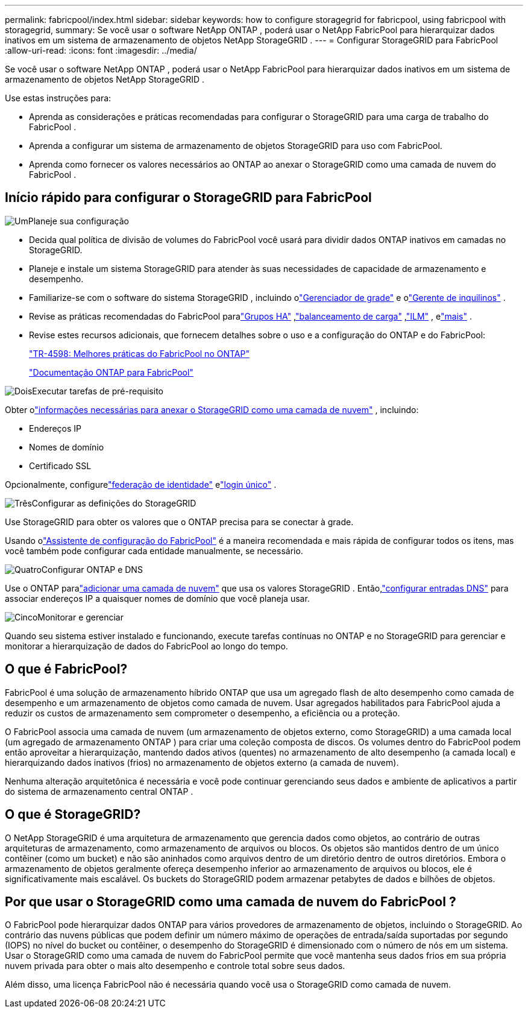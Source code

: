 ---
permalink: fabricpool/index.html 
sidebar: sidebar 
keywords: how to configure storagegrid for fabricpool, using fabricpool with storagegrid, 
summary: Se você usar o software NetApp ONTAP , poderá usar o NetApp FabricPool para hierarquizar dados inativos em um sistema de armazenamento de objetos NetApp StorageGRID . 
---
= Configurar StorageGRID para FabricPool
:allow-uri-read: 
:icons: font
:imagesdir: ../media/


[role="lead"]
Se você usar o software NetApp ONTAP , poderá usar o NetApp FabricPool para hierarquizar dados inativos em um sistema de armazenamento de objetos NetApp StorageGRID .

Use estas instruções para:

* Aprenda as considerações e práticas recomendadas para configurar o StorageGRID para uma carga de trabalho do FabricPool .
* Aprenda a configurar um sistema de armazenamento de objetos StorageGRID para uso com FabricPool.
* Aprenda como fornecer os valores necessários ao ONTAP ao anexar o StorageGRID como uma camada de nuvem do FabricPool .




== Início rápido para configurar o StorageGRID para FabricPool

.image:https://raw.githubusercontent.com/NetAppDocs/common/main/media/number-1.png["Um"]Planeje sua configuração
[role="quick-margin-list"]
* Decida qual política de divisão de volumes do FabricPool você usará para dividir dados ONTAP inativos em camadas no StorageGRID.
* Planeje e instale um sistema StorageGRID para atender às suas necessidades de capacidade de armazenamento e desempenho.
* Familiarize-se com o software do sistema StorageGRID , incluindo olink:../primer/exploring-grid-manager.html["Gerenciador de grade"] e olink:../primer/exploring-tenant-manager.html["Gerente de inquilinos"] .
* Revise as práticas recomendadas do FabricPool paralink:best-practices-for-high-availability-groups.html["Grupos HA"] ,link:best-practices-for-load-balancing.html["balanceamento de carga"] ,link:best-practices-ilm.html["ILM"] , elink:other-best-practices-for-storagegrid-and-fabricpool.html["mais"] .
* Revise estes recursos adicionais, que fornecem detalhes sobre o uso e a configuração do ONTAP e do FabricPool:
+
https://www.netapp.com/pdf.html?item=/media/17239-tr4598pdf.pdf["TR-4598: Melhores práticas do FabricPool no ONTAP"^]

+
https://docs.netapp.com/us-en/ontap/fabricpool/index.html["Documentação ONTAP para FabricPool"^]



.image:https://raw.githubusercontent.com/NetAppDocs/common/main/media/number-2.png["Dois"]Executar tarefas de pré-requisito
[role="quick-margin-para"]
Obter olink:information-needed-to-attach-storagegrid-as-cloud-tier.html["informações necessárias para anexar o StorageGRID como uma camada de nuvem"] , incluindo:

[role="quick-margin-list"]
* Endereços IP
* Nomes de domínio
* Certificado SSL


[role="quick-margin-para"]
Opcionalmente, configurelink:../admin/using-identity-federation.html["federação de identidade"] elink:../admin/configuring-sso.html["login único"] .

.image:https://raw.githubusercontent.com/NetAppDocs/common/main/media/number-3.png["Três"]Configurar as definições do StorageGRID
[role="quick-margin-para"]
Use StorageGRID para obter os valores que o ONTAP precisa para se conectar à grade.

[role="quick-margin-para"]
Usando olink:use-fabricpool-setup-wizard.html["Assistente de configuração do FabricPool"] é a maneira recomendada e mais rápida de configurar todos os itens, mas você também pode configurar cada entidade manualmente, se necessário.

.image:https://raw.githubusercontent.com/NetAppDocs/common/main/media/number-4.png["Quatro"]Configurar ONTAP e DNS
[role="quick-margin-para"]
Use o ONTAP paralink:configure-ontap.html["adicionar uma camada de nuvem"] que usa os valores StorageGRID .  Então,link:configure-dns-server.html["configurar entradas DNS"] para associar endereços IP a quaisquer nomes de domínio que você planeja usar.

.image:https://raw.githubusercontent.com/NetAppDocs/common/main/media/number-5.png["Cinco"]Monitorar e gerenciar
[role="quick-margin-para"]
Quando seu sistema estiver instalado e funcionando, execute tarefas contínuas no ONTAP e no StorageGRID para gerenciar e monitorar a hierarquização de dados do FabricPool ao longo do tempo.



== O que é FabricPool?

FabricPool é uma solução de armazenamento híbrido ONTAP que usa um agregado flash de alto desempenho como camada de desempenho e um armazenamento de objetos como camada de nuvem.  Usar agregados habilitados para FabricPool ajuda a reduzir os custos de armazenamento sem comprometer o desempenho, a eficiência ou a proteção.

O FabricPool associa uma camada de nuvem (um armazenamento de objetos externo, como StorageGRID) a uma camada local (um agregado de armazenamento ONTAP ) para criar uma coleção composta de discos.  Os volumes dentro do FabricPool podem então aproveitar a hierarquização, mantendo dados ativos (quentes) no armazenamento de alto desempenho (a camada local) e hierarquizando dados inativos (frios) no armazenamento de objetos externo (a camada de nuvem).

Nenhuma alteração arquitetônica é necessária e você pode continuar gerenciando seus dados e ambiente de aplicativos a partir do sistema de armazenamento central ONTAP .



== O que é StorageGRID?

O NetApp StorageGRID é uma arquitetura de armazenamento que gerencia dados como objetos, ao contrário de outras arquiteturas de armazenamento, como armazenamento de arquivos ou blocos.  Os objetos são mantidos dentro de um único contêiner (como um bucket) e não são aninhados como arquivos dentro de um diretório dentro de outros diretórios.  Embora o armazenamento de objetos geralmente ofereça desempenho inferior ao armazenamento de arquivos ou blocos, ele é significativamente mais escalável.  Os buckets do StorageGRID podem armazenar petabytes de dados e bilhões de objetos.



== Por que usar o StorageGRID como uma camada de nuvem do FabricPool ?

O FabricPool pode hierarquizar dados ONTAP para vários provedores de armazenamento de objetos, incluindo o StorageGRID.  Ao contrário das nuvens públicas que podem definir um número máximo de operações de entrada/saída suportadas por segundo (IOPS) no nível do bucket ou contêiner, o desempenho do StorageGRID é dimensionado com o número de nós em um sistema.  Usar o StorageGRID como uma camada de nuvem do FabricPool permite que você mantenha seus dados frios em sua própria nuvem privada para obter o mais alto desempenho e controle total sobre seus dados.

Além disso, uma licença FabricPool não é necessária quando você usa o StorageGRID como camada de nuvem.
